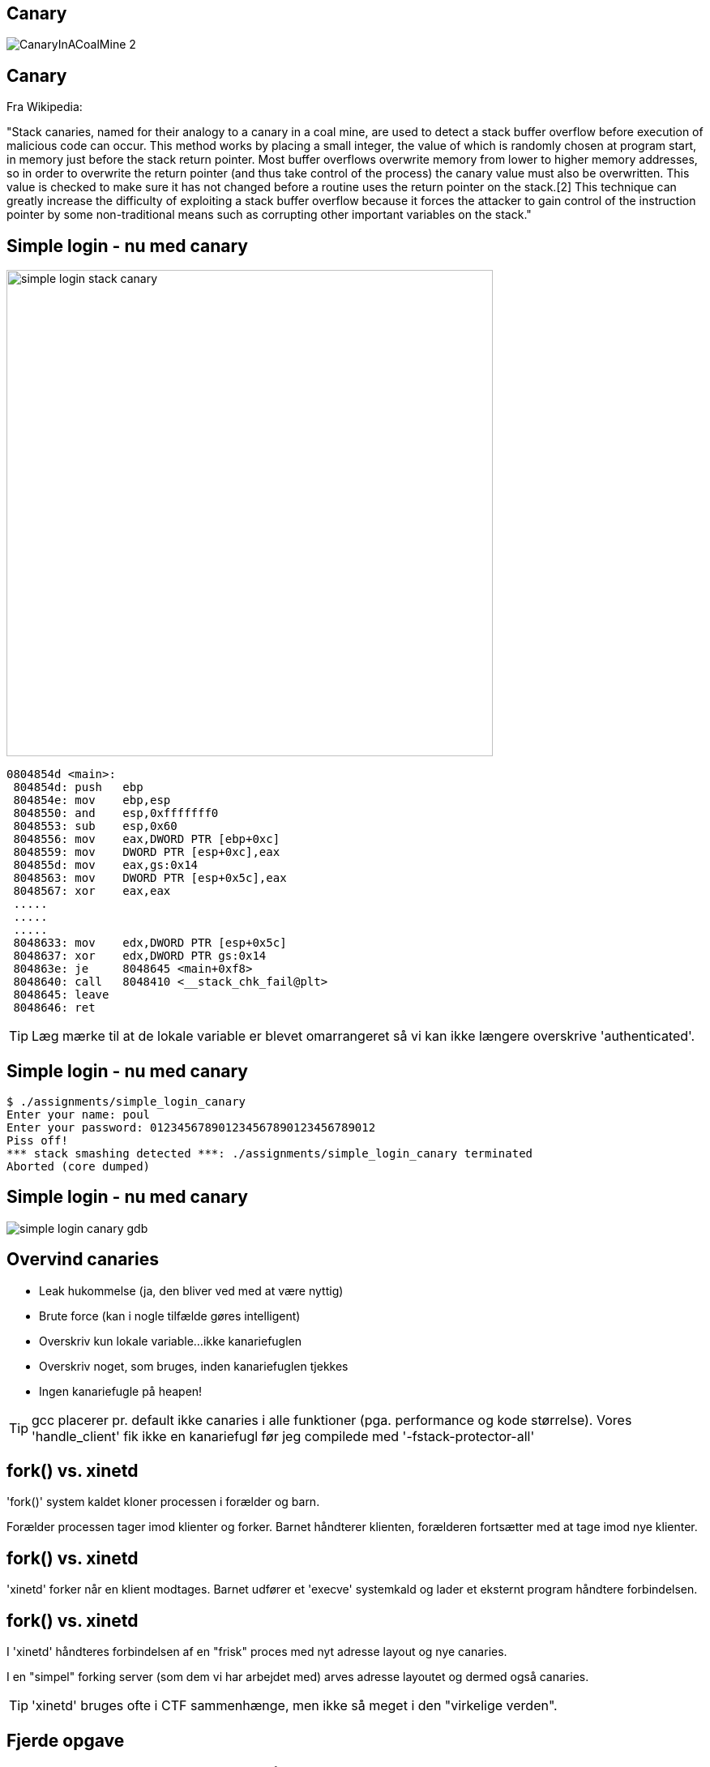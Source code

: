 Canary
------

image::../images/CanaryInACoalMine_2.jpg[]

Canary
------

Fra Wikipedia:

"Stack canaries, named for their analogy to a canary in a coal mine, are used to detect a stack buffer overflow before execution of malicious code can occur. This method works by placing a small integer, the value of which is randomly chosen at program start, in memory just before the stack return pointer. Most buffer overflows overwrite memory from lower to higher memory addresses, so in order to overwrite the return pointer (and thus take control of the process) the canary value must also be overwritten. This value is checked to make sure it has not changed before a routine uses the return pointer on the stack.[2] This technique can greatly increase the difficulty of exploiting a stack buffer overflow because it forces the attacker to gain control of the instruction pointer by some non-traditional means such as corrupting other important variables on the stack."

Simple login - nu med canary
----------------------------

image::../images/simple_login_stack_canary.png[height=600,float="right"]

[source,asm]
------------------------------------------------
0804854d <main>:
 804854d: push   ebp
 804854e: mov    ebp,esp
 8048550: and    esp,0xfffffff0
 8048553: sub    esp,0x60
 8048556: mov    eax,DWORD PTR [ebp+0xc]
 8048559: mov    DWORD PTR [esp+0xc],eax
 804855d: mov    eax,gs:0x14
 8048563: mov    DWORD PTR [esp+0x5c],eax
 8048567: xor    eax,eax
 .....
 .....
 .....
 8048633: mov    edx,DWORD PTR [esp+0x5c]
 8048637: xor    edx,DWORD PTR gs:0x14
 804863e: je     8048645 <main+0xf8>
 8048640: call   8048410 <__stack_chk_fail@plt>
 8048645: leave  
 8048646: ret    
------------------------------------------------

TIP: Læg mærke til at de lokale variable er blevet omarrangeret så vi kan ikke længere overskrive 'authenticated'.

Simple login - nu med canary
----------------------------

[source,c]
------------------------------------------------
$ ./assignments/simple_login_canary 
Enter your name: poul
Enter your password: 012345678901234567890123456789012
Piss off!
*** stack smashing detected ***: ./assignments/simple_login_canary terminated
Aborted (core dumped)
------------------------------------------------

Simple login - nu med canary
----------------------------

image::../images/simple_login_canary_gdb.png[]

Overvind canaries
-----------------

* Leak hukommelse (ja, den bliver ved med at være nyttig)
* Brute force (kan i nogle tilfælde gøres intelligent)
* Overskriv kun lokale variable...ikke kanariefuglen
* Overskriv noget, som bruges, inden kanariefuglen tjekkes
* Ingen kanariefugle på heapen!

TIP: gcc placerer pr. default ikke canaries i alle funktioner (pga. performance og kode størrelse). Vores 'handle_client' fik ikke en kanariefugl før jeg compilede med '-fstack-protector-all'

fork() vs. xinetd
-----------------
'fork()' system kaldet kloner processen i forælder og barn.

Forælder processen tager imod klienter og forker. Barnet håndterer klienten, forælderen fortsætter med at tage imod nye klienter.

fork() vs. xinetd
-----------------
'xinetd' forker når en klient modtages. Barnet udfører et 'execve' systemkald og lader et eksternt program håndtere forbindelsen.

fork() vs. xinetd
-----------------
I 'xinetd' håndteres forbindelsen af en "frisk" proces med nyt adresse layout og nye canaries.

I en "simpel" forking server (som dem vi har arbejdet med) arves adresse layoutet og dermed også canaries.

TIP: 'xinetd' bruges ofte i CTF sammenhænge, men ikke så meget i den "virkelige verden".

Fjerde opgave
-------------

Magen til opgave tre men nu med canary. Lytter på 'localhost:10005'.

Find med:

[source,bash]
------------------------------------------------
$ ps aux | grep assignment | grep 10005 | awk '{print $2}'
3728
------------------------------------------------

Attach med gdb:

[source,bash]
------------------------------------------------
$ gdb $C 3728
------------------------------------------------

Femte opgave
-------------

Magen til fjerde opgave plus PIE. Find trampolinen i én eksekvering og brute force så alle adresser, som ASLR kunne finde på at ligge den (kun 1024 forskellige husker I nok).

Den ligger på 'localhost:10007'.

Sjette opgave
-------------

Prøv med "bof" opgaven fra pwnable.kr. Den burde være triviel nu:


Nana told me that buffer overflow is one of the most common software vulnerability. 
Is that true?

Download : http://pwnable.kr/bin/bof

Download : http://pwnable.kr/bin/bof.c

Running at : nc pwnable.kr 9000

Syvende opgave
--------------

Løs dem her: http://overthewire.org/wargames/narnia/

Level 5 og 7 er format string opgaver, men resten er "simple" buffer overflows.

Jeg kan levere passwords, så I kan springe over 5 og 7...dem kan vi evt. kigge på, hvis der er interesse i en "exploitation 102".
